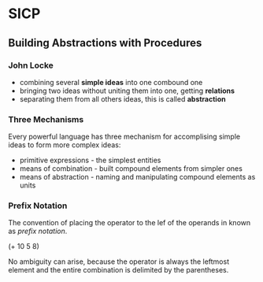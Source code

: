 * SICP
** Building Abstractions with Procedures
*** John Locke
 - combining several *simple ideas* into one combound one
 - bringing two ideas without uniting them into one, getting *relations*
 - separating them from all others ideas, this is called *abstraction*

*** Three Mechanisms
Every powerful language has three mechanism for accomplising simple ideas to form more complex ideas:
 - primitive expressions - the simplest entities
 - means of combination - built compound elements from simpler ones
 - means of abstraction - naming and manipulating compound elements as units

*** Prefix Notation
The convention of placing the operator to the lef of the operands in known as /prefix notation/.

(+ 10 5 8)

No ambiguity can arise, because the operator is always the leftmost element and the entire combination
is delimited by the parentheses.
